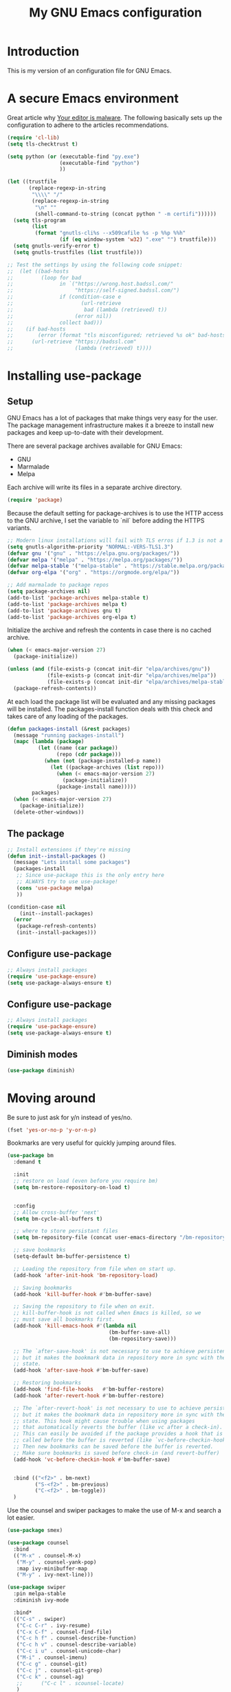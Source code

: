 #+TITLE: My GNU Emacs configuration
#+STARTUP: indent
#+OPTIONS: H:5 num:nil tags:nil toc:nil timestamps:t
#+LAYOUT: post
#+DESCRIPTION: Loading emacs configuration using org-babel
#+TAGS: emacs
#+CATEGORIES: editing

* Introduction

This is my version of an configuration file for GNU Emacs.

* A secure Emacs environment

Great article why [[https://glyph.twistedmatrix.com/2015/11/editor-malware.html][Your editor is malware]]. The following basically sets
up the configuration to adhere to the articles recommendations.

#+BEGIN_SRC shell :exports none
python -m pip install --user certifi
#+END_SRC

#+BEGIN_SRC emacs-lisp
  (require 'cl-lib)
  (setq tls-checktrust t)

  (setq python (or (executable-find "py.exe")
                   (executable-find "python")
                   ))

  (let ((trustfile
         (replace-regexp-in-string
          "\\\\" "/"
          (replace-regexp-in-string
           "\n" ""
           (shell-command-to-string (concat python " -m certifi"))))))
    (setq tls-program
          (list
           (format "gnutls-cli%s --x509cafile %s -p %%p %%h"
                   (if (eq window-system 'w32) ".exe" "") trustfile)))
    (setq gnutls-verify-error t)
    (setq gnutls-trustfiles (list trustfile)))

  ;; Test the settings by using the following code snippet:
  ;;  (let ((bad-hosts
  ;;         (loop for bad
  ;;               in `("https://wrong.host.badssl.com/"
  ;;                    "https://self-signed.badssl.com/")
  ;;               if (condition-case e
  ;;                      (url-retrieve
  ;;                       bad (lambda (retrieved) t))
  ;;                    (error nil))
  ;;               collect bad)))
  ;;    (if bad-hosts
  ;;        (error (format "tls misconfigured; retrieved %s ok" bad-hosts))
  ;;      (url-retrieve "https://badssl.com"
  ;;                    (lambda (retrieved) t))))
#+END_SRC

* Installing use-package
** Setup

GNU Emacs has a lot of packages that make things very easy for the
user. The package management infrastructure makes it a breeze to
install new packages and keep up-to-date with their development.

There are several package archives available for GNU Emacs:

- GNU
- Marmalade
- Melpa

Each archive will write its files in a separate archive directory.

#+BEGIN_SRC emacs-lisp
  (require 'package)
#+END_SRC

Because the default setting for package-archives is to use the HTTP
access to the GNU archive, I set the variable to `nil` before adding
the HTTPS variants.

#+name: credmp-package-infrastructure
#+begin_src emacs-lisp
  ;; Modern linux installations will fail with TLS erros if 1.3 is not a priority
  (setq gnutls-algorithm-priority "NORMAL:-VERS-TLS1.3")
  (defvar gnu '("gnu" . "https://elpa.gnu.org/packages/"))
  (defvar melpa '("melpa" . "https://melpa.org/packages/"))
  (defvar melpa-stable '("melpa-stable" . "https://stable.melpa.org/packages/"))
  (defvar org-elpa '("org" . "https://orgmode.org/elpa/"))

  ;; Add marmalade to package repos
  (setq package-archives nil)
  (add-to-list 'package-archives melpa-stable t)
  (add-to-list 'package-archives melpa t)
  (add-to-list 'package-archives gnu t)
  (add-to-list 'package-archives org-elpa t)
#+end_src

Initialize the archive and refresh the contents in case there is no
cached archive.

#+BEGIN_SRC emacs-lisp
  (when (< emacs-major-version 27)
    (package-initialize))

  (unless (and (file-exists-p (concat init-dir "elpa/archives/gnu"))
               (file-exists-p (concat init-dir "elpa/archives/melpa"))
               (file-exists-p (concat init-dir "elpa/archives/melpa-stable")))
    (package-refresh-contents))
#+END_SRC

At each load the package list will be evaluated and any missing
packages will be installed. The packages-install function deals with
this check and takes care of any loading of the packages.

#+name: credmp-package-installer
#+begin_src emacs-lisp
  (defun packages-install (&rest packages)
    (message "running packages-install")
    (mapc (lambda (package)
            (let ((name (car package))
                  (repo (cdr package)))
              (when (not (package-installed-p name))
                (let ((package-archives (list repo)))
                  (when (< emacs-major-version 27)
                    (package-initialize))
                  (package-install name)))))
          packages)
    (when (< emacs-major-version 27)
      (package-initialize))
    (delete-other-windows))
#+end_src

** The package

#+name: credmp-package-installer
#+begin_src emacs-lisp
  ;; Install extensions if they're missing
  (defun init--install-packages ()
    (message "Lets install some packages")
    (packages-install
     ;; Since use-package this is the only entry here
     ;; ALWAYS try to use use-package!
     (cons 'use-package melpa)
     ))

  (condition-case nil
      (init--install-packages)
    (error
     (package-refresh-contents)
     (init--install-packages)))
#+end_src
** Configure use-package

#+begin_src emacs-lisp
  ;; Always install packages
  (require 'use-package-ensure)
  (setq use-package-always-ensure t)
#+end_src

** Configure use-package

#+BEGIN_SRC emacs-lisp
  ;; Always install packages
  (require 'use-package-ensure)
  (setq use-package-always-ensure t)
#+END_SRC
** Diminish modes

#+begin_src emacs-lisp
  (use-package diminish)
#+end_src

* Moving around

Be sure to just ask for y/n instead of yes/no.

#+BEGIN_SRC emacs-lisp
(fset 'yes-or-no-p 'y-or-n-p)
#+END_SRC


Bookmarks are very useful for quickly jumping around files.

#+BEGIN_SRC emacs-lisp
  (use-package bm
    :demand t

    :init
    ;; restore on load (even before you require bm)
    (setq bm-restore-repository-on-load t)


    :config
    ;; Allow cross-buffer 'next'
    (setq bm-cycle-all-buffers t)

    ;; where to store persistant files
    (setq bm-repository-file (concat user-emacs-directory "/bm-repository"))

    ;; save bookmarks
    (setq-default bm-buffer-persistence t)

    ;; Loading the repository from file when on start up.
    (add-hook 'after-init-hook 'bm-repository-load)

    ;; Saving bookmarks
    (add-hook 'kill-buffer-hook #'bm-buffer-save)

    ;; Saving the repository to file when on exit.
    ;; kill-buffer-hook is not called when Emacs is killed, so we
    ;; must save all bookmarks first.
    (add-hook 'kill-emacs-hook #'(lambda nil
                                   (bm-buffer-save-all)
                                   (bm-repository-save)))

    ;; The `after-save-hook' is not necessary to use to achieve persistence,
    ;; but it makes the bookmark data in repository more in sync with the file
    ;; state.
    (add-hook 'after-save-hook #'bm-buffer-save)

    ;; Restoring bookmarks
    (add-hook 'find-file-hooks   #'bm-buffer-restore)
    (add-hook 'after-revert-hook #'bm-buffer-restore)

    ;; The `after-revert-hook' is not necessary to use to achieve persistence,
    ;; but it makes the bookmark data in repository more in sync with the file
    ;; state. This hook might cause trouble when using packages
    ;; that automatically reverts the buffer (like vc after a check-in).
    ;; This can easily be avoided if the package provides a hook that is
    ;; called before the buffer is reverted (like `vc-before-checkin-hook').
    ;; Then new bookmarks can be saved before the buffer is reverted.
    ;; Make sure bookmarks is saved before check-in (and revert-buffer)
    (add-hook 'vc-before-checkin-hook #'bm-buffer-save)


    :bind (("<f2>" . bm-next)
           ("S-<f2>" . bm-previous)
           ("C-<f2>" . bm-toggle))
    )
#+END_SRC

Use the counsel and swiper packages to make the use of M-x and search
a lot easier.

#+BEGIN_SRC emacs-lisp
  (use-package smex)

  (use-package counsel
    :bind
    (("M-x" . counsel-M-x)
     ("M-y" . counsel-yank-pop)
     :map ivy-minibuffer-map
     ("M-y" . ivy-next-line)))

  (use-package swiper
    :pin melpa-stable
    :diminish ivy-mode

    :bind*
    (("C-s" . swiper)
     ("C-c C-r" . ivy-resume)
     ("C-x C-f" . counsel-find-file)
     ("C-c h f" . counsel-describe-function)
     ("C-c h v" . counsel-describe-variable)
     ("C-c i u" . counsel-unicode-char)
     ("M-i" . counsel-imenu)
     ("C-c g" . counsel-git)
     ("C-c j" . counsel-git-grep)
     ("C-c k" . counsel-ag)
     ;;      ("C-c l" . scounsel-locate)
     )
    :config
    (progn
      (ivy-mode 1)
      (setq ivy-use-virtual-buffers t)
      (define-key read-expression-map (kbd "C-r") #'counsel-expression-history)
      (ivy-set-actions
       'counsel-find-file
       '(("d" (lambda (x) (delete-file (expand-file-name x)))
          "delete"
          )))
      (ivy-set-actions
       'ivy-switch-buffer
       '(("k"
          (lambda (x)
            (kill-buffer x)
            (ivy--reset-state ivy-last))
          "kill")
         ("j"
          ivy--switch-buffer-other-window-action
          "other window")))))

  (use-package counsel-projectile
    :config
    (counsel-projectile-mode))

  (use-package ivy-hydra )
#+END_SRC

From [[http://pragmaticemacs.com/emacs/dont-kill-buffer-kill-this-buffer-instead/][Pragmatic Emacs]] a more concise way to kill the buffer.

#+begin_src emacs-lisp
(global-set-key (kbd "C-x k") 'kill-this-buffer)
#+end_src

Mouse wheel scrolling can be quite annoying, lets fix it to scroll
smoothly.

#+begin_src emacs-lisp
(setq mouse-wheel-scroll-amount '(1 ((shift) . 1) ((control) . nil)))
(setq mouse-wheel-progressive-speed nil)
#+end_src

* Discover-ability

#+BEGIN_SRC emacs-lisp
  (use-package which-key
    :diminish which-key-mode
    :config
    (which-key-mode))
#+END_SRC

#+begin_src emacs-lisp
  (use-package projectile
    :bind (("C-c p f" . projectile-find-file)
           ("C-c p p" . projectile-switch-project)
           ("C-c p t" . projectile-find-test-file))
    :config
    (setq projectile-enable-caching t)
    (add-hook 'prog-mode-hook 'projectile-mode))
#+end_src
* Environment

#+begin_src emacs-lisp
;;  (custom-set-variables '(epg-gpg-program  "/usr/local/MacGPG2/bin/gpg2"))
#+end_src

** GUI

- Turn off mouse interface early in startup to avoid momentary display.

#+name: credmp-gui
#+begin_src emacs-lisp
  (menu-bar-mode -1)
  (tool-bar-mode -1)
  (scroll-bar-mode -1)
#+end_src

- Move to trash when deleting stuff and write backup files to own directory

#+name: credmp-trash
#+begin_src emacs-lisp
  ;; Backup settings
  (defvar --backup-directory (concat init-dir "backups"))

  (if (not (file-exists-p --backup-directory))
      (make-directory --backup-directory t))

  (setq backup-directory-alist `(("." . ,--backup-directory)))
  (setq make-backup-files t               ; backup of a file the first time it is saved.
        backup-by-copying t               ; don't clobber symlinks
        version-control t                 ; version numbers for backup files
        delete-old-versions t             ; delete excess backup files silently
        delete-by-moving-to-trash t
        kept-old-versions 6               ; oldest versions to keep when a new numbered backup is made (default: 2)
        kept-new-versions 9               ; newest versions to keep when a new numbered backup is made (default: 2)
        auto-save-default t               ; auto-save every buffer that visits a file
        auto-save-timeout 20              ; number of seconds idle time before auto-save (default: 30)
        auto-save-interval 200            ; number of keystrokes between auto-saves (default: 300)
        )
    (setq delete-by-moving-to-trash t
          trash-directory "~/.Trash/emacs")

    (setq backup-directory-alist `(("." . ,(expand-file-name
                                            (concat init-dir "backups")))))
#+end_src

- Don't open files from the workspace in a new frame

#+name: credmp-trash
#+begin_src emacs-lisp
  (setq ns-pop-up-frames nil)
#+end_src

[[https://www.emacswiki.org/emacs/InteractiveSpell][Spellchecking in Emacs]].

Install using apt:

#+BEGIN_SRC shell :exports none
  apt install hunspell
#+END_SRC

# Install dictionaries from the [[https://addons.mozilla.org/en-us/firefox/language-tools/][Mozilla Add-on page]]. On Linux these will be available in your package manager as ~hunspell-nl~.

# #+name: credmp-spell
# #+begin_src emacs-lisp
#     (defun spell-buffer-dutch ()
#       (interactive)
#       (ispell-change-dictionary "nederlands")
#       (flyspell-buffer))

#     (defun spell-buffer-english ()
#       (interactive)
#       (ispell-change-dictionary "en_US")
#       (flyspell-buffer))

#     (use-package ispell
#       :config
#       (when (executable-find "hunspell")
#         (setq-default ispell-program-name "hunspell")
#         (setq ispell-really-hunspell t))

#       ;; (setq ispell-program-name "aspell"
#       ;;       ispell-extra-args '("--sug-mode=ultra"))
#       :bind (("C-c N" . spell-buffer-dutch)
#              ("C-c e" . spell-buffer-english)))
# #+end_src

- Find out what face is used, so you can customize it :)

#+name: credmp-spell
#+begin_src emacs-lisp
  ;;; what-face to determine the face at the current point
  (defun what-face (pos)
    (interactive "d")
    (let ((face (or (get-char-property (point) 'read-face-name)
                    (get-char-property (point) 'face))))
      (if face (message "Face: %s" face) (message "No face at %d" pos))))
#+end_src

- Windows management

#+name: credmp-window
#+begin_src emacs-lisp
  (use-package ace-window
    :config
    (global-set-key (kbd "C-x o") 'ace-window))

  (use-package ace-jump-mode
    :config
    (define-key global-map (kbd "C-c SPC") 'ace-jump-mode))
#+end_src

- Misc stuff

#+begin_src emacs-lisp
  (setq inhibit-startup-message t)
  ;;(global-linum-mode)
  ;;(global-hl-line-mode nil)

  (custom-set-faces
   '(line-number-current-line ((t (:inherit default :background "#282635")))))

  (setq-default indent-tabs-mode nil)

  (defun iwb ()
    "indent whole buffer"
    (interactive)
    (delete-trailing-whitespace)
    (indent-region (point-min) (point-max) nil)
    (untabify (point-min) (point-max)))

  (global-set-key (kbd "C-c n") 'iwb)

  (electric-pair-mode t)
#+end_src

* Look and feel

#+name: credmp-package-installer
#+begin_src emacs-lisp
  (when (window-system)
    (use-package modus-operandi-theme)
    (use-package modus-vivendi-theme)

    (use-package theme-changer)

    (setq calendar-location-name "Ljubljana, Slovenia") 
    (setq calendar-latitude 46.12)
    (setq calendar-longitude 14.47)

    (change-theme 'modus-operandi 'modus-vivendi)
  
    ;; (use-package doom-themes

    ;;   :config
    ;;   ;; Global settings (defaults)
    ;;   (setq doom-themes-enable-bold t    ; if nil, bold is universally disabled
    ;;         doom-themes-enable-italic t) ; if nil, italics is universally disabled

    ;;   ;; load theme here
    ;;   (load-theme 'doom-one t)
    ;;   ;; Enable flashing mode-line on errors
    ;;   (doom-themes-visual-bell-config)

    ;;   ;; Enable custom neotree theme (all-the-icons must be installed!)
    ;;   ;;(doom-themes-neotree-config)
    ;;   ;; or for treemacs users
    ;;   (setq doom-themes-treemacs-theme "doom-colors") ; use the colorful treemacs theme
    ;;   (doom-themes-treemacs-config)

    ;;   ;; Corrects (and improves) org-mode's native fontification.
    ;;   (doom-themes-org-config))

    (set-face-attribute 'default nil :font "Hack-14")
    )
#+end_src

#+BEGIN_SRC emacs-lisp
  (use-package command-log-mode)

  (defun live-coding ()
    (interactive)
    (set-face-attribute 'default nil :font "Hack-18")
    (add-hook 'prog-mode-hook 'command-log-mode)
    ;;(add-hook 'prog-mode-hook (lambda () (focus-mode 1)))
    )

  (defun normal-coding ()
    (interactive)
    (set-face-attribute 'default nil :font "Hack-14")
    (add-hook 'prog-mode-hook 'command-log-mode)
    ;;(add-hook 'prog-mode-hook (lambda () (focus-mode 1)))
    )
#+END_SRC

#+BEGIN_SRC emacs-lisp
   (eval-after-load "org-indent" '(diminish 'org-indent-mode))
#+END_SRC

Now, lets make sure we are not `ding`-ed all the time.

#+BEGIN_SRC emacs-lisp
  ;; http://stackoverflow.com/questions/11679700/emacs-disable-beep-when-trying-to-move-beyond-the-end-of-the-document
  (defun my-bell-function ())

  (setq ring-bell-function 'my-bell-function)
  (setq visible-bell nil)
#+END_SRC

* Writing
** Grammar checking

# I want to write decent English and Dutch. To that end I do not only need a decent spell checker but also a grammar checker. [[https://languagetool.org/][LanguageTool]] provides a language independent mechanism to check grammar. Get the desktop (offline) version from the website.

# #+begin_src
# wget https://languagetool.org/download/LanguageTool-4.8.zip
# unzip LanguageTool-4.8.zip
# #+end_src

# Then include the ~langtool~ package. This process checks every word in the buffer and does not consider things like code blocks, so only use on actual text files or perhaps narrow the region?

# #+begin_src emacs-lisp
#   (use-package langtool
#     :config (setq langtool-language-tool-server-jar (concat user-emacs-directory "/LanguageTool-4.8/languagetool-server.jar"))
#     :bind (("\C-x4w" . langtool-check)
#            ("\C-x4W" . langtool-check-done)
#            ("\C-x4l" . langtool-switch-default-language)
#            ("\C-x44" . langtool-show-message-at-point)
#            ("\C-x4c" . langtool-correct-buffer)))
# #+end_src
** Word wrapping

Please wrap text around when in text-modes. Also enable flyspell to catch nasty writing errors.

#+BEGIN_SRC emacs-lisp
  (dolist (hook '(text-mode-hook))
    (add-hook hook (lambda ()
                     (flyspell-mode 1)
                     (visual-line-mode 1)
                     )))
#+END_SRC

** Markdown support

Markdown is a great way to write documentation, not as good as org-mode of course, but generally accepted as a standard.

#+BEGIN_SRC emacs-lisp
  (use-package markdown-mode)
#+END_SRC

** HTMLize buffers

When exporting documents to HTML documents, such as code fragments, we need to htmlize.

#+BEGIN_SRC emacs-lisp
  (use-package htmlize)
#+END_SRC

** Undo

The ~undo-tree~ package allows you to go through all your edits in the
undo tree.

#+BEGIN_SRC emacs-lisp
  (use-package undo-tree
    :init
    (global-undo-tree-mode)
    :config
    (setq undo-tree-visualizer-diff t)
    (setq undo-tree-visualizer-timestamps t))
#+END_SRC

** Selection

#+begin_src emacs-lisp
  (use-package expand-region
    :config
    (global-set-key (kbd "C-=") 'er/expand-region))
#+end_src

* Programming

** General programming
*** Tabs vs Spaces

#+BEGIN_SRC emacs-lisp
(setq-default indent-tabs-mode nil)
#+END_SRC

*** Indent guides

Have a helpful line indicate what indentation block we are on.

#+begin_src emacs-lisp
  (use-package highlight-indent-guides
    :hook ((prog-mode text-mode conf-mode) . highlight-indent-guides-mode)
    :init
    (setq highlight-indent-guides-method 'character)
    :config
    (add-hook 'focus-in-hook #'highlight-indent-guides-auto-set-faces)
    ;; `highlight-indent-guides' breaks in these modes
    (add-hook 'org-indent-mode-hook
      (defun +indent-guides-disable-maybe-h ()
        (when highlight-indent-guides-mode
          (highlight-indent-guides-mode -1)))))
#+end_src

*** Utilities

String manipulation routines for emacs lisp

#+BEGIN_SRC emacs-lisp
  (use-package s)
#+END_SRC

#+BEGIN_SRC emacs-lisp
  (use-package hydra)
#+END_SRC

*** Code Folding

#+BEGIN_SRC emacs-lisp
  (use-package hideshow
    :bind (("C->" . my-toggle-hideshow-all)
           ("C-<" . hs-hide-level)
           ("C-;" . hs-toggle-hiding))
    :config
    ;; Hide the comments too when you do a 'hs-hide-all'
    (setq hs-hide-comments nil)
    ;; Set whether isearch opens folded comments, code, or both
    ;; where x is code, comments, t (both), or nil (neither)
    (setq hs-isearch-open t)
    ;; Add more here

    (setq hs-set-up-overlay
          (defun my-display-code-line-counts (ov)
            (when (eq 'code (overlay-get ov 'hs))
              (overlay-put ov 'display
                           (propertize
                            (format " ... <%d> "
                                    (count-lines (overlay-start ov)
                                                 (overlay-end ov)))
                            'face 'font-lock-type-face)))))

    (defvar my-hs-hide nil "Current state of hideshow for toggling all.")
         ;;;###autoload
    (defun my-toggle-hideshow-all () "Toggle hideshow all."
           (interactive)
           (setq my-hs-hide (not my-hs-hide))
           (if my-hs-hide
               (hs-hide-all)
             (hs-show-all)))

    (add-hook 'prog-mode-hook (lambda ()
                                (hs-minor-mode 1)
                                )))
#+END_SRC

*** Look and feel

Enable the prettify symbols mode. It will translate (fn) to the lambda
sign.

#+BEGIN_SRC emacs-lisp
  (global-prettify-symbols-mode 1)
#+END_SRC

*** LISP Editing

#+name: credmp-lisp-editing
#+BEGIN_SRC emacs-lisp
  (use-package paredit
    :diminish paredit-mode
    :config
    (add-hook 'emacs-lisp-mode-hook       #'enable-paredit-mode)
    (add-hook 'eval-expression-minibuffer-setup-hook #'enable-paredit-mode)
    (add-hook 'ielm-mode-hook             #'enable-paredit-mode)
    (add-hook 'lisp-mode-hook             #'enable-paredit-mode)
    (add-hook 'lisp-interaction-mode-hook #'enable-paredit-mode)
    (add-hook 'scheme-mode-hook           #'enable-paredit-mode)
    :bind (("C-c d" . paredit-forward-down))
    )

  ;; Ensure paredit is used EVERYWHERE!
  (use-package paredit-everywhere
    :diminish paredit-everywhere-mode
    :config
    (add-hook 'list-mode-hook #'paredit-everywhere-mode))

  (use-package highlight-parentheses
    :diminish highlight-parentheses-mode
    :config
    (add-hook 'emacs-lisp-mode-hook
              (lambda()
                (highlight-parentheses-mode)
                )))

  (use-package rainbow-delimiters
    :config
    (add-hook 'lisp-mode-hook
              (lambda()
                (rainbow-delimiters-mode)
                )))

  (global-highlight-parentheses-mode)
#+END_SRC

*** Auto completion

#+BEGIN_SRC emacs-lisp
  (use-package company
    :bind (("C-c /". company-complete))
    :config
    (global-company-mode)
    )
#+END_SRC

*** Version Control
Magit is the only thing you need when it comes to Version Control (Git)

#+BEGIN_SRC emacs-lisp
  (use-package magit
    :bind (("C-c m" . magit-status)))

  (use-package magit-gitflow
    :config
    (add-hook 'magit-mode-hook 'turn-on-magit-gitflow))

  (use-package forge)

  (use-package git-timemachine)

  ;; https://github.com/alphapapa/unpackaged.el#smerge-mode
  ;; Tipped by Mike Z.
  (use-package smerge-mode
    :after hydra
    :config
    (defhydra unpackaged/smerge-hydra
      (:color pink :hint nil :post (smerge-auto-leave))
      "
  ^Move^       ^Keep^               ^Diff^                 ^Other^
  ^^-----------^^-------------------^^---------------------^^-------
  _n_ext       _b_ase               _<_: upper/base        _C_ombine
  _p_rev       _u_pper              _=_: upper/lower       _r_esolve
  ^^           _l_ower              _>_: base/lower        _k_ill current
  ^^           _a_ll                _R_efine
  ^^           _RET_: current       _E_diff
  "
      ("n" smerge-next)
      ("p" smerge-prev)
      ("b" smerge-keep-base)
      ("u" smerge-keep-upper)
      ("l" smerge-keep-lower)
      ("a" smerge-keep-all)
      ("RET" smerge-keep-current)
      ("\C-m" smerge-keep-current)
      ("<" smerge-diff-base-upper)
      ("=" smerge-diff-upper-lower)
      (">" smerge-diff-base-lower)
      ("R" smerge-refine)
      ("E" smerge-ediff)
      ("C" smerge-combine-with-next)
      ("r" smerge-resolve)
      ("k" smerge-kill-current)
      ("ZZ" (lambda ()
              (interactive)
              (save-buffer)
              (bury-buffer))
       "Save and bury buffer" :color blue)
      ("q" nil "cancel" :color blue))
    :hook (magit-diff-visit-file . (lambda ()
                                     (when smerge-mode
                                       (unpackaged/smerge-hydra/body)))))
#+END_SRC

Display the buffer state in the fringe.

#+begin_src emacs-lisp
  (use-package git-gutter
    :config
    (global-git-gutter-mode +1))
#+end_src

*** REST support

#+BEGIN_SRC emacs-lisp
  (use-package restclient)
#+END_SRC

#+begin_src emacs-lisp
    (use-package ob-restclient
      :config
      (org-babel-do-load-languages
       'org-babel-load-languages
       '((restclient . t)
         (shell . t))))
#+end_src

*** Highlight keywords

#+begin_src emacs-lisp
  (use-package hl-todo
    :hook (prog-mode . hl-todo-mode)
    :config
    (setq hl-todo-highlight-punctuation ":"
          hl-todo-keyword-faces
          `(("TODO"       warning bold)
            ("FIXME"      error bold)
            ("HACK"       font-lock-constant-face bold)
            ("REVIEW"     font-lock-keyword-face bold)
            ("NOTE"       success bold)
            ("DEPRECATED" font-lock-doc-face bold))))
#+end_src

*** Web editing

The web-mode is particularly good for editing HTML and Javascript files.

#+name: credmp-package-web
#+begin_src emacs-lisp
  (use-package web-mode
    :config
    (add-to-list 'auto-mode-alist '("\\.phtml\\'" . web-mode))
    (add-to-list 'auto-mode-alist '("\\.tpl\\.php\\'" . web-mode))
    (add-to-list 'auto-mode-alist '("\\.jsp\\'" . web-mode))
    (add-to-list 'auto-mode-alist '("\\.as[cp]x\\'" . web-mode))
    (add-to-list 'auto-mode-alist '("\\.erb\\'" . web-mode))
    (add-to-list 'auto-mode-alist '("\\.mustache\\'" . web-mode))
    (add-to-list 'auto-mode-alist '("\\.djhtml\\'" . web-mode))
    (add-to-list 'auto-mode-alist '("\\.html?\\'" . web-mode))
    (add-to-list 'auto-mode-alist '("\\.xhtml?\\'" . web-mode))

    (defun my-web-mode-hook ()
      "Hooks for Web mode."
      (setq web-mode-enable-auto-closing t)
      (setq web-mode-enable-auto-quoting t)
      (setq web-mode-markup-indent-offset 2))

    (add-hook 'web-mode-hook  'my-web-mode-hook))

  (use-package less-css-mode)

  (use-package emmet-mode
    :config
    (add-hook 'clojure-mode-hook 'emmet-mode)
    (add-hook 'html-mode-hook 'emmet-mode)
    (add-hook 'web-mode-hook 'emmet-mode))
#+end_src

** Rust

#+begin_src emacs-lisp
  (use-package racer
    :config
    (add-hook 'racer-mode-hook #'company-mode)
    (setq company-tooltip-align-annotations t)
    (setq racer-rust-src-path "/home/arjen/.rustup/toolchains/stable-x86_64-unknown-linux-gnu/lib/rustlib/src/rust/src"))

  (use-package rust-mode
    :config
    (add-hook 'rust-mode-hook #'racer-mode)
    (add-hook 'racer-mode-hook #'eldoc-mode)
    (setq rust-format-on-save t))

  (use-package cargo
    :config
    (setq compilation-scroll-output t)
    (add-hook 'rust-mode-hook 'cargo-minor-mode))

  (use-package flycheck-rust
    :config
    (add-hook 'flycheck-mode-hook #'flycheck-rust-setup)
    (add-hook 'rust-mode-hook 'flycheck-mode))
#+end_src

** Go

Go code helpers. [[https://tleyden.github.io/blog/2014/05/22/configure-emacs-as-a-go-editor-from-scratch/][see also]]

#+begin_src shell :tangle no
go get -u github.com/nsf/gocode
go get -u github.com/rogpeppe/godef
go get -u golang.org/x/tools/cmd/guru
go get -u golang.org/x/tools/cmd/goimports
#+end_src

Completion
#+begin_src emacs-lisp
  (use-package company-go
    :config
    (setq company-tooltip-limit 20)                      ; bigger popup window
    (setq company-idle-delay .3)                         ; decrease delay before autocompletion popup shows
    (setq company-echo-delay 0)                          ; remove annoying blinking
    (setq company-begin-commands '(self-insert-command)) ; start autocompletion only after typing
    (add-hook 'go-mode-hook (lambda ()
                              (set (make-local-variable 'company-backends) '(company-go))
                              (company-mode))))
#+end_src

Go uses tabs, so lets set the indent to a sane mode

#+begin_src emacs-lisp
(setq-default tab-width 4)
#+end_src

Packages that you need for a nice Go setup

#+begin_src emacs-lisp
  (use-package go-mode
    :bind (("C-c t t" . go-test-current-test)
           ("C-c t p" . go-test-current-project)
           ("C-c t c" . go-test-current-coverage)
           ("C-c t f" . go-test-current-file))
    :config
    (setq gofmt-command "goimports")
    (add-hook 'before-save-hook 'gofmt-before-save))

  (use-package go-guru)

  (use-package go-errcheck)

  ;; Yasnippets
  (use-package go-snippets)

  ;; eldoc integration
  (use-package go-eldoc)

  ;; (use-package gocode
  ;;   )

  ;; (use-package godef
  ;;   )

  (use-package gotest)

  (use-package flycheck-golangci-lint
    :hook (go-mode . flycheck-golangci-lint-setup))
#+end_src

** Typescript

Install the typescript package.

#+begin_src emacs-lisp
  (use-package typescript-mode)
#+end_src

#+begin_src
npm i -g typescript-language-server; npm i -g typescript
#+end_src

* Docker

#+begin_src emacs-lisp
  (use-package dockerfile-mode)
#+end_src

* Experiments

The following are snippets, functions or other temporary code that I have found or created but that do not have a solid place in my workflow yet.


#+BEGIN_SRC emacs-lisp
  ;; helper functions
  (defun nuke-all-buffers ()
    (interactive)
    (mapcar 'kill-buffer (buffer-list))
    (delete-other-windows))

  (setq mac-right-alternate-modifier nil)

  ;; Customize EWW for dark background
  (setq shr-color-visible-luminance-min 80)
#+END_SRC

#+BEGIN_SRC emacs-lisp
  (use-package html-to-hiccup

    :config
    ;;(define-key clojure-mode-map (kbd "H-h") 'html-to-hiccup-convert-region)
    )
#+END_SRC

;; Experiments

#+begin_src emacs-lisp
  (defun fc-insert-date (prefix)
    "Insert the current date. With prefix-argument, use ISO format. With
  two prefix arguments, write out the day and month name."
    (interactive "P")
    (let ((format (cond
                   ((not prefix) "%Y-%m-%dT%H:%M:%S %Z")
                   ((equal prefix '(4)) "%d.%m.%Y")
                   (t "%A, %d. %B %Y")))
          (system-time-locale "nl_NL"))
      (insert (format-time-string format))))
#+end_src

#+begin_src emacs-lisp
   (use-package counsel-projectile
     :config
     (counsel-projectile-mode +1))

   ;; (use-package ivy
   ;;   :diminish
   ;;   :hook (after-init . ivy-mode)
   ;;   :custom
   ;;   (ivy-display-style nil)
   ;;   (ivy-re-builders-alist '((counsel-rg . ivy--regex-plus)
   ;;                            (counsel-projectile-rg . ivy--regex-plus)
   ;;                            (counsel-ag . ivy--regex-plus)
   ;;                            (counsel-projectile-ag . ivy--regex-plus)
   ;;                            (swiper . ivy--regex-plus)
   ;;                            (t . ivy--regex-fuzzy)))
   ;;   (ivy-use-virtual-buffers t)
   ;;   (ivy-count-format "(%d/%d) ")
   ;;   (ivy-initial-inputs-alist nil)
   ;;   :config
   ;;   (define-key ivy-minibuffer-map (kbd "RET") #'ivy-alt-done)
   ;;   (define-key ivy-minibuffer-map (kbd "<escape>") #'minibuffer-keyboard-quit))

   ;; (use-package swiper
   ;;   :after ivy
   ;;   ;; :custom-face (swiper-line-face ((t (:foreground "#ffffff" :background "#60648E"))))
   ;;   :custom
   ;;   (swiper-action-recenter t)
   ;;   (swiper-goto-start-of-match t))

  ;; (use-package ivy-posframe
  ;;    :after ivy
  ;;    :diminish
  ;;    :custom
  ;;    (ivy-posframe-display-functions-alist '((t . ivy-posframe-display-at-frame-top-center)))
  ;;    (ivy-posframe-height-alist '((t . 20)))
  ;;    (ivy-posframe-parameters '((internal-border-width . 10)))
  ;;    (ivy-posframe-width 70)
  ;;    :config
  ;;    (ivy-posframe-mode +1))

   ;; (use-package ivy-rich
   ;;   :preface
   ;;   (defun ivy-rich-switch-buffer-icon (candidate)
   ;;     (with-current-buffer
   ;;         (get-buffer candidate)
   ;;       (all-the-icons-icon-for-mode major-mode)))
   ;;   :init
   ;;   (setq ivy-rich-display-transformers-list ; max column width sum = (ivy-poframe-width - 1)
   ;;         '(ivy-switch-buffer
   ;;           (:columns
   ;;            ((ivy-rich-switch-buffer-icon (:width 2))
   ;;             (ivy-rich-candidate (:width 35))
   ;;             (ivy-rich-switch-buffer-project (:width 15 :face success))
   ;;             (ivy-rich-switch-buffer-major-mode (:width 13 :face warning)))
   ;;            :predicate
   ;;            #'(lambda (cand) (get-buffer cand)))
   ;;           counsel-M-x
   ;;           (:columns
   ;;            ((counsel-M-x-transformer (:width 35))
   ;;             (ivy-rich-counsel-function-docstring (:width 34 :face font-lock-doc-face))))
   ;;           counsel-describe-function
   ;;           (:columns
   ;;            ((counsel-describe-function-transformer (:width 35))
   ;;             (ivy-rich-counsel-function-docstring (:width 34 :face font-lock-doc-face))))
   ;;           counsel-describe-variable
   ;;           (:columns
   ;;            ((counsel-describe-variable-transformer (:width 35))
   ;;             (ivy-rich-counsel-variable-docstring (:width 34 :face font-lock-doc-face))))
   ;;           package-install
   ;;           (:columns
   ;;            ((ivy-rich-candidate (:width 25))
   ;;             (ivy-rich-package-version (:width 12 :face font-lock-comment-face))
   ;;             (ivy-rich-package-archive-summary (:width 7 :face font-lock-builtin-face))
   ;;             (ivy-rich-package-install-summary (:width 23 :face font-lock-doc-face))))))
   ;;   :config
   ;;   (ivy-rich-mode +1)
   ;;   (setcdr (assq t ivy-format-functions-alist) #'ivy-format-function-line))

   ;; (use-package prescient
   ;;   :custom
   ;;   (prescient-filter-method '(literal regexp initialism fuzzy))
   ;;   :config
   ;;   (prescient-persist-mode +1))

   ;; (use-package ivy-prescient
   ;;   :after (prescient ivy)
   ;;   :custom
   ;;   (ivy-prescient-sort-commands '(:not swiper counsel-grep ivy-switch-buffer))
   ;;   (ivy-prescient-retain-classic-highlighting t)
   ;;   :config
   ;;   (ivy-prescient-mode +1))
#+end_src

#+BEGIN_SRC emacs-lisp
  ;; visualize color codes https://jblevins.org/log/rainbow-mode
  (use-package rainbow-mode)
  ;;(use-package solaire-mode)

#+END_SRC

https://www.reddit.com/r/emacs/comments/ezetx0/doomthemes_screenshots_updated_good_time_to_go/

#+begin_src emacs-lisp
(defun ap/load-doom-theme (theme)
  "Disable active themes and load a Doom theme."
  (interactive (list (intern (completing-read "Theme: "
                                              (->> (custom-available-themes)
                                                   (-map #'symbol-name)
                                                   (--select (string-prefix-p "doom-" it)))))))
  (ap/switch-theme theme)

  (set-face-foreground 'org-indent (face-background 'default)))

(defun ap/switch-theme (theme)
  "Disable active themes and load THEME."
  (interactive (list (intern (completing-read "Theme: "
                                              (->> (custom-available-themes)
                                                   (-map #'symbol-name))))))
  (mapc #'disable-theme custom-enabled-themes)
  (load-theme theme 'no-confirm))
#+end_src

Take a screenshot, save it to the buffer location, insert a link.

#+begin_src emacs-lisp
  (defun my-org-screenshot ()
    "Take a screenshot into a time stamped unique-named file in the
  same directory as the org-buffer and insert a link to this file."
    (interactive)
    (setq filename
          (concat
           (make-temp-name
            (concat (buffer-file-name)
                    "_"
                    (format-time-string "%Y%m%d_%H%M%S_")) ) ".png"))
    (call-process "import" nil nil nil filename)
    (insert (concat "[[" "./" (file-name-nondirectory filename) "]]"))
    (org-display-inline-images))
#+end_src

* Org Mode

Formatting found on [[http://howardism.org/Technical/Emacs/orgmode-wordprocessor.html][Howardism]]. Also [[https://diego.codes/][Diego]] has some great stuff for
blogging/making a website using Emacs.

** The org package

Some really good reads on org-mode:

- [[https://bzg.fr/en/some-emacs-org-mode-features-you-may-not-know.html/][Org-Mode features you did not know about]]

#+begin_src emacs-lisp
  (use-package org)

  (setq org-catch-invisible-edits 'show-and-error)
#+end_src

** Habits

#+begin_src emacs-lisp
  (require 'org-habit)

  (add-to-list 'org-modules 'org-habit)
#+end_src

** Editing Org files

#+begin_src emacs-lisp
  (setq org-todo-keywords '((sequence "TODO(t)" "WAITING(w)" "|" "DONE(d)" "CANCELLED(c)")))

  (font-lock-add-keywords 'org-mode
                          '(("^ +\\([-*]\\) "
                             (0 (prog1 () (compose-region (match-beginning 1) (match-end 1) "•"))))))

  (setq org-link-frame-setup
        (quote
         ((vm . vm-visit-folder-other-frame)
          (vm-imap . vm-visit-imap-folder-other-frame)
          (gnus . org-gnus-no-new-news)
          (file . find-file)
          (wl . wl-other-frame))))

#+end_src


** Bibliography

#+begin_src emacs-lisp
  (use-package org-ref)
  (setq org-latex-prefer-user-labels t)
#+end_src

** Agenda and capture templates

#+begin_src emacs-lisp
  ;; Move to PRIVATE?
  (setq org-agenda-files '("~/stack/Notebook"))
  (setq org-log-into-drawer t)
  (setq org-capture-templates '(("t" "Todo [inbox]" entry
                                 (file+headline "~/stack/Notebook/inbox.org" "Tasks")
                                 "* TODO %i%?")
                                ("T" "Tickler" entry
                                 (file+headline "~/stack/Notebook/tickler.org" "Tickler")
                                 "* %i%? \n %U")
                                ("e" "email" entry (file+headline "~/stack/Notebook/inbox.org" "Tasks from Email")
                                 "* TODO [#A] %?\nSCHEDULED: %(org-insert-time-stamp (org-read-date nil t \"+0d\"))\n%a\n")))

  (setq org-refile-targets '(("~/stack/Notebook/notes.org" :level . 2)
                             ("~/stack/Notebook/tickler.org" :maxlevel . 2)))

  (setq org-agenda-custom-commands
        '(("b" "Build fun things" tags-todo "@bft"
           ((org-agenda-overriding-header "BuildFunThings")
            (org-agenda-skip-function #'my-org-agenda-skip-all-siblings-but-first)))))

  (defun my-org-agenda-skip-all-siblings-but-first ()
    "Skip all but the first non-done entry."
    (let (should-skip-entry)
      (unless (org-current-is-todo)
        (setq should-skip-entry t))
      (save-excursion
        (while (and (not should-skip-entry) (org-goto-sibling t))
          (when (org-current-is-todo)
            (setq should-skip-entry t))))
      (when should-skip-entry
        (or (outline-next-heading)
            (goto-char (point-max))))))

  (defun org-current-is-todo ()
    (string= "TODO" (org-get-todo-state)))
#+end_src

** Keybindings

#+begin_src emacs-lisp
  (global-set-key "\C-cf" 'org-store-link)
  (global-set-key "\C-ca" 'org-agenda)
  (global-set-key "\C-cc" 'org-capture)
  (global-set-key "\C-cb" 'org-iswitchb)
#+end_src

* Utilities

#+begin_src emacs-lisp
  (defun find-first-non-ascii-char ()
    "Find the first non-ascii character from point onwards."
    (interactive)
    (let (point)
      (save-excursion
        (setq point
              (catch 'non-ascii
                (while (not (eobp))
                  (or (eq (char-charset (following-char))
                          'ascii)
                      (throw 'non-ascii (point)))
                  (forward-char 1)))))
      (if point
          (goto-char point)
          (message "No non-ascii characters."))))
#+end_src

* Personal config

# My personal details are stored in a separate, private,
# repository. This repository holds a single ~org~ file that will be read
# using ~org-babel~.

# You can either add your personal information in this file, indicated
# in the sections with ~PRIVATE~, or use the skeleton private file in [[./skeleton-personal.org][this
# file]]. Be sure to include your version of the skeleton file below.

# #+begin_src emacs-lisp
#   ;; Load my personal information
#   (org-babel-load-file
#    (expand-file-name
#     "personal-emacs-config/personal.org" init-dir))
# #+end_src
